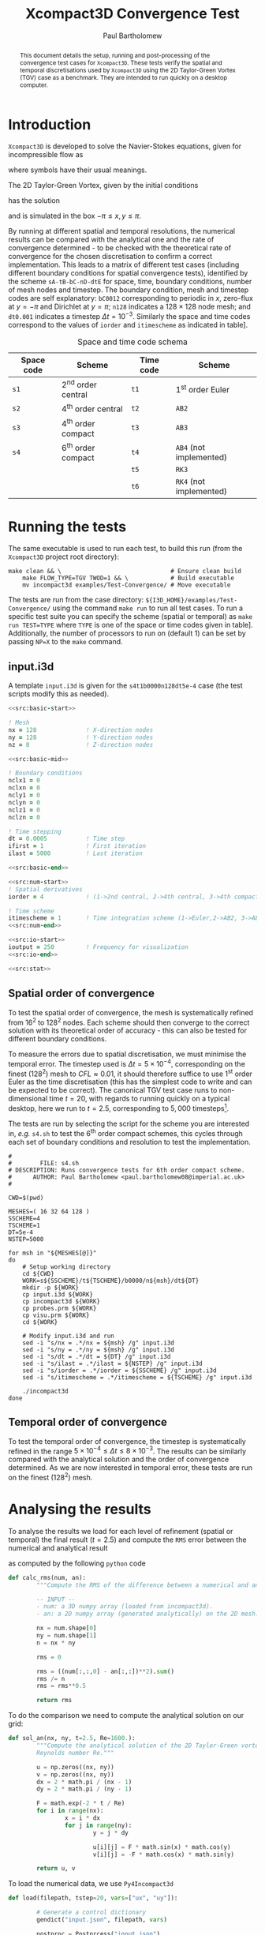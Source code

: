 #+TITLE: Xcompact3D Convergence Test
#+AUTHOR: Paul Bartholomew

#+OPTIONS: toc:nil

#+LATEX_HEADER: \usepackage{fullpage}
#+LATEX_HEADER: \hypersetup{colorlinks}

#+BEGIN_abstract
This document details the setup, running and post-processing of the convergence test cases for
=Xcompact3D=.
These tests verify the spatial and temporal discretisations used by =Xcompact3D= using the 2D
Taylor-Green Vortex (TGV) case as a benchmark.
They are intended to run quickly on a desktop computer.
#+END_abstract

* Introduction

=Xcompact3D= is developed to solve the Navier-Stokes equations, given for incompressible flow as
\begin{align}
  \frac{\partial \boldsymbol{u}}{\partial t} + \boldsymbol{u}\cdot\boldsymbol{\nabla}\boldsymbol{u}
  &= -\frac{1}{\rho}\boldsymbol{\nabla}p + \nu \boldsymbol{\Delta} \boldsymbol{u} \ , \\
  \boldsymbol{\nabla}\cdot\boldsymbol{u} &= 0 \ ,
\end{align}
where symbols have their usual meanings.

The 2D Taylor-Green Vortex, given by the initial conditions
\begin{align}
  u \left( x, y, 0 \right) &= \sin\left(x\right) \cos\left(y\right)\ ,\\
  v \left( x, y, 0 \right) &= -\cos\left(x\right) \sin\left(y\right)
\end{align}
has the solution
\begin{align}
  u \left( x, y, t \right) &= e^{-2\nu t} \sin\left(x\right) \cos\left(y\right) \ , \\
  v \left( x, y, t \right) &= -e^{-2\nu t} \cos\left(x\right) \sin\left(y\right) \ ,
\end{align}
and is simulated in the box $-\pi\leq{}x,y\leq\pi$.

By running at different spatial and temporal resolutions, the numerical results can be compared with
the analytical one and the rate of convergence determined - to be checked with the theoretical rate
of convergence for the chosen discretisation to confirm a correct implementation.
This leads to a matrix of different test cases (including different boundary conditions for spatial
convergence tests), identified by the scheme =sA-tB-bC-nD-dtE= for space, time, boundary conditions,
number of mesh nodes and timestep.
The boundary condition, mesh and timestep codes are self explanatory: =bC0012= corresponding to
periodic in $x$, zero-flux at $y=-\pi$ and Dirichlet at $y=\pi$; =n128= indicates a $128\times128$ node mesh;
and =dt0.001= indicates a timestep $\Delta{}t=10^{-3}$.
Similarly the space and time codes correspond to the values of =iorder= and =itimescheme= as indicated
in table\nbsp[[tab:stschem]].
#+CAPTION: Space and time code schema
#+NAME: tab:stschem
| *Space code* | *Scheme*            | *Time code* | *Scheme*                |
|------------+-------------------+-----------+-----------------------+
| =s1=         | 2^{nd} order central | =t1=        | 1^{st} order Euler       |
| =s2=         | 4^{th} order central | =t2=        | =AB2=                   |
| =s3=         | 4^{th} order compact | =t3=        | =AB3=                   |
| =s4=         | 6^{th} order compact | =t4=        | =AB4= (not implemented) |
|            |                   | =t5=        | =RK3=                   |
|            |                   | =t6=        | =RK4= (not implemented) |

* Running the tests

The same executable is used to run each test, to build this run (from the =Xcompact3D= project root
directory):
#+BEGIN_SRC shell :dir ~/src/fortran/Incompact3d/
  make clean && \                               # Ensure clean build
      make FLOW_TYPE=TGV TWOD=1 && \            # Build executable
      mv incompact3d examples/Test-Convergence/ # Move executable
#+END_SRC

The tests are run from the case directory: ~${I3D_HOME}/examples/Test-Convergence/~ using the command
~make run~ to run all test cases.
To run a specific test suite you can specify the scheme (spatial or temporal) as ~make run TEST=TYPE~
where ~TYPE~ is one of the space or time codes given in table\nbsp[[tab:stschem]].
Additionally, the number of processors to run on (default 1) can be set by passing ~NP=X~ to the ~make~
command.

** input.i3d

A template ~input.i3d~ is given for the ~s4t1b0000n128dt5e-4~ case (the test scripts modify this as
needed).

#+BEGIN_SRC f90 :noweb yes :tangle input.i3d
  <<src:basic-start>>

  ! Mesh
  nx = 128              ! X-direction nodes
  ny = 128              ! Y-direction nodes
  nz = 8                ! Z-direction nodes

  <<src:basic-mid>>

  ! Boundary conditions
  nclx1 = 0
  nclxn = 0
  ncly1 = 0
  nclyn = 0
  nclz1 = 0
  nclzn = 0

  ! Time stepping
  dt = 0.0005           ! Time step
  ifirst = 1            ! First iteration
  ilast = 5000          ! Last iteration

  <<src:basic-end>>

  <<src:num-start>>
  ! Spatial derivatives
  iorder = 4            ! (1->2nd central, 2->4th central, 3->4th compact, 4-> 6th compact)

  ! Time scheme
  itimescheme = 1       ! Time integration scheme (1->Euler,2->AB2, 3->AB3, 4->AB4,5->RK3,6->RK4)
  <<src:num-end>>

  <<src:io-start>>
  ioutput = 250         ! Frequency for visualization
  <<src:io-end>>

  <<src:stat>>
#+END_SRC

#+NAME: src:basic-start
#+BEGIN_SRC f90 :exports none
  ! -*- mode: f90 -*-

  !===================
  &BasicParam
  !===================

  ! Domain decomposition
  p_row = 0             ! Row partition
  p_col = 0             ! Column partition
#+END_SRC

#+NAME: src:basic-mid
#+BEGIN_SRC f90 :exports none
  istret = 0            ! y mesh refinement (0:no, 1:center, 2:both sides, 3:bottom)
  beta = 0.3            ! Refinement parameter (beta)

  ! Domain
  xlx = 6.28318530718   ! Lx (Size of the box in x-direction)
  yly = 6.28318530718   ! Ly (Size of the boy in y-direction)
  zlz = 6.28318530718   ! Lz (Size of the boz in z-direction)

  ! Flow parameters
  itype = 8             ! Type of Flow
  iin = 1               ! Inflow conditions (1: classic, 2: turbinit)
  re = 1600.            ! nu=1/re (Kinematic Viscosity)
  u1 = 8.               ! u1 (max velocity) (for inflow condition)
  u2 = 8.               ! u2 (min velocity) (for inflow condition)
  init_noise  = 0.0     ! Turbulence intensity (1=100%) !! Initial condition
  inflow_noise = 0.0    ! Turbulence intensity (1=100%) !! Inflow condition
#+END_SRC

#+NAME: src:basic-end
#+BEGIN_SRC f90 :exports none
  ! Enable modelling tools
  iturbmod=0            ! if 0 then DNS
  iscalar=0             ! If iscalar=0 (no scalar), if iscalar=1 (scalar)
  iibm=0                ! Flag for immersed boundary method

  /End
#+END_SRC

#+NAME: src:stat
#+BEGIN_SRC f90 :exports none
  !=================
  &Statistics
  !=================

  spinup_time = 50000.  ! Time after which statistics are collected (in seconds)
  nstat = 1             ! Size arrays for statistic collection

  /End
#+END_SRC

#+NAME: src:num-start
#+BEGIN_SRC f90 :exports none
  !====================
  &NumOptions
  !====================
#+END_SRC

#+NAME: src:num-end
#+BEGIN_SRC f90 :exports none
  /End
#+END_SRC

#+NAME: src:io-start
#+BEGIN_SRC f90 :exports none
  !=================
  &InOutParam
  !=================

  ! Basic I/O
  irestart = 0          ! Read initial flow field ?
  icheckpoint = 50000   ! Frequency for writing backup file
  nvisu = 1             ! Size for visualisation collection
#+END_SRC

#+NAME: src:io-end
#+BEGIN_SRC f90 :exports none
  /End
#+END_SRC

** Spatial order of convergence

To test the spatial order of convergence, the mesh is systematically refined from 16^2 to 128^2 nodes.
Each scheme should then converge to the correct solution with its theoretical order of accuracy -
this can also be tested for different boundary conditions.

To measure the errors due to spatial discretisation, we must minimise the temporal error.
The timestep used is $\Delta{}t=5\times10^{-4}$, corresponding on the finest (128^2) mesh to $CFL\approx0.01$, it should
therefore suffice to use 1^{st} order Euler as the time discretisation (this has the simplest code to
write and can be expected to be correct).
The canonical TGV test case runs to non-dimensional time $t=20$, with regards to running quickly on
a typical desktop, here we run to $t=2.5$, corresponding to $5,000$ timesteps[fn:ntstep].

The tests are run by selecting the script for the scheme you are interested in, /e.g./ ~s4.sh~ to test
the 6^{th} order compact schemes, this cycles through each set of boundary conditions and resolution to
test the implementation.

#+BEGIN_SRC shell :tangle s4.sh :shebang #!/bin/bash
  #
  #        FILE: s4.sh
  # DESCRIPTION: Runs convergence tests for 6th order compact scheme.
  #      AUTHOR: Paul Bartholomew <paul.bartholomew08@imperial.ac.uk>
  #

  CWD=$(pwd)

  MESHES=( 16 32 64 128 )
  SSCHEME=4
  TSCHEME=1
  DT=5e-4
  NSTEP=5000

  for msh in "${MESHES[@]}"
  do
      # Setup working directory
      cd ${CWD}
      WORK=s${SSCHEME}/t${TSCHEME}/b0000/n${msh}/dt${DT}
      mkdir -p ${WORK}
      cp input.i3d ${WORK}
      cp incompact3d ${WORK}
      cp probes.prm ${WORK}
      cp visu.prm ${WORK}
      cd ${WORK}

      # Modify input.i3d and run
      sed -i "s/nx = .*/nx = ${msh} /g" input.i3d
      sed -i "s/ny = .*/ny = ${msh} /g" input.i3d
      sed -i "s/dt = .*/dt = ${DT} /g" input.i3d
      sed -i "s/ilast = .*/ilast = ${NSTEP} /g" input.i3d
      sed -i "s/iorder = .*/iorder = ${SSCHEME} /g" input.i3d
      sed -i "s/itimescheme = .*/itimescheme = ${TSCHEME} /g" input.i3d

      ./incompact3d
  done 
#+END_SRC

** Temporal order of convergence

To test the temporal order of convergence, the timestep is systematically refined in the range
$5\times10^{-4}\leq\Delta{}t\leq8\times10^{-3}$.
The results can be similarly compared with the analytical solution and the order of convergence
determined.
As we are now interested in temporal error, these tests are run on the finest (128^2) mesh.
* Analysing the results

To analyse the results we load for each level of refinement (spatial or temporal) the final result
($t=2.5$) and compute the =RMS= error between the numerical and analytical result
\begin{equation}
  \varepsilon_{} = \sqrt{\frac{1}{N} \sum^N_i {\left( \phi^{num.}_i - \phi^{an.}_i \right)}^2}
\end{equation}
as computed by the following =python= code
#+NAME: src:rms.py
#+BEGIN_SRC python
  def calc_rms(num, an):
          """Compute the RMS of the difference between a numerical and an analytical result.

          -- INPUT --
          - num: a 3D numpy array (loaded from incompact3d).
          - an: a 2D numpy array (generated analytically) on the 2D mesh."""

          nx = num.shape[0]
          ny = num.shape[1]
          n = nx * ny

          rms = 0

          rms = ((num[:,:,0] - an[:,:])**2).sum()
          rms /= n
          rms = rms**0.5

          return rms
#+END_SRC

To do the comparison we need to compute the analytical solution on our grid:
#+NAME: src:ansol.py
#+BEGIN_SRC python
  def sol_an(nx, ny, t=2.5, Re=1600.):
          """Compute the analytical solution of the 2D Taylor-Green vortex on a nx-by-ny grid at time t,
          Reynolds number Re."""

          u = np.zeros((nx, ny))
          v = np.zeros((nx, ny))
          dx = 2 * math.pi / (nx - 1)
          dy = 2 * math.pi / (ny - 1)

          F = math.exp(-2 * t / Re)
          for i in range(nx):
                  x = i * dx
                  for j in range(ny):
                          y = j * dy

                          u[i][j] = F * math.sin(x) * math.cos(y)
                          v[i][j] = -F * math.cos(x) * math.sin(y)

          return u, v
#+END_SRC

To load the numerical data, we use =Py4Incompact3d=
#+BEGIN_SRC python
  def load(filepath, tstep=20, vars=["ux", "uy"]):

          # Generate a control dictionary
          gendict("input.json", filepath, vars)

          postproc = Postprcess("input.json")
          postproc.load(time=tstep)

          # Build return tuple (unpacks like regular variables)
          ret = ()
          for var in vars:
                  ret = ret + (postprocess.fields[var].data[t],)

          return ret
#+END_SRC

** Spatial order of convergence

** Temporal order of convergence

* Footnotes

[fn:ntstep] We know the solution as a function of $t$ - we only need to run for enough time to
exercise the code.
